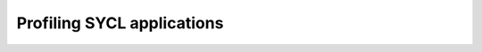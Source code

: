 .. _profiling:

Profiling SYCL applications
===========================

.. questions::

   - How can we identify performance issues in our SYCL_ code?

.. objectives::

   - Learn to use the profiling interface in the SYCL_ standard.
   - Explore graphical profilers.



.. keypoints::

   .. todo::

      WRITE ME!
